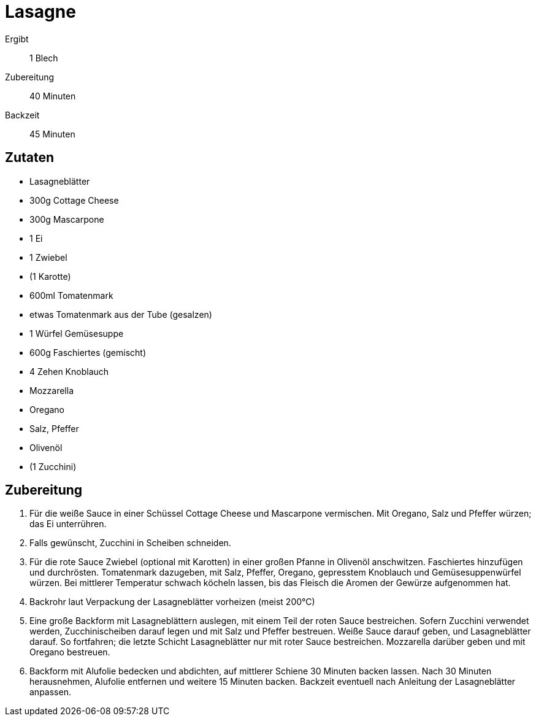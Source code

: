 = Lasagne

Ergibt:: 1 Blech
Zubereitung:: 40 Minuten
Backzeit:: 45 Minuten

== Zutaten

* Lasagneblätter
* 300g Cottage Cheese
* 300g Mascarpone
* 1 Ei
* 1 Zwiebel
* (1 Karotte)
* 600ml Tomatenmark
* etwas Tomatenmark aus der Tube (gesalzen)
* 1 Würfel Gemüsesuppe
* 600g Faschiertes (gemischt)
* 4 Zehen Knoblauch
* Mozzarella
* Oregano
* Salz, Pfeffer
* Olivenöl
* (1 Zucchini)

== Zubereitung
1. Für die weiße Sauce in einer Schüssel Cottage Cheese und Mascarpone vermischen.
Mit Oregano, Salz und Pfeffer würzen; das Ei unterrühren.

2. Falls gewünscht, Zucchini in Scheiben schneiden.

3. Für die rote Sauce Zwiebel (optional mit Karotten) in einer großen Pfanne in Olivenöl anschwitzen.
Faschiertes hinzufügen und durchrösten. Tomatenmark dazugeben, mit Salz, Pfeffer, Oregano, gepresstem
Knoblauch und Gemüsesuppenwürfel würzen. Bei mittlerer Temperatur schwach köcheln lassen, bis das
Fleisch die Aromen der Gewürze aufgenommen hat.

4. Backrohr laut Verpackung der Lasagneblätter vorheizen (meist 200°C)

4. Eine große Backform mit Lasagneblättern auslegen, mit einem Teil der roten Sauce bestreichen.
Sofern Zucchini verwendet werden, Zucchinischeiben darauf legen und mit Salz und Pfeffer bestreuen.
Weiße Sauce darauf geben, und Lasagneblätter darauf. So fortfahren; die letzte Schicht Lasagneblätter
nur mit roter Sauce bestreichen. Mozzarella darüber geben und mit Oregano bestreuen.

5. Backform mit Alufolie bedecken und abdichten, auf mittlerer Schiene 30 Minuten backen lassen.
Nach 30 Minuten herausnehmen, Alufolie entfernen und weitere 15 Minuten backen. Backzeit eventuell
nach Anleitung der Lasagneblätter anpassen.
